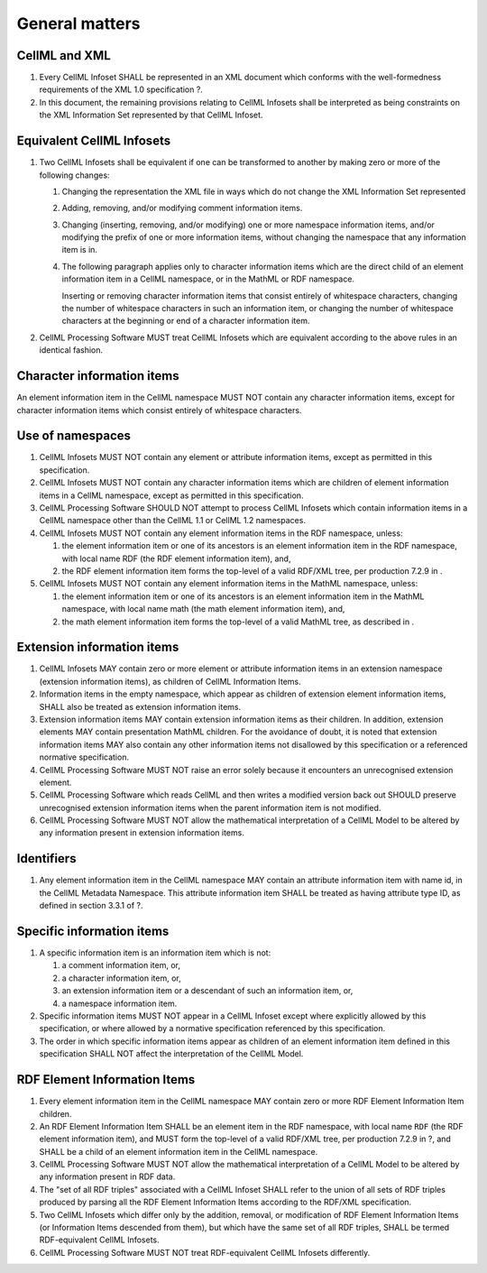 General matters
===============

CellML and XML
--------------

1. Every CellML Infoset SHALL be represented in an XML document which
   conforms with the well-formedness requirements of the XML 1.0
   specification ?.

2. In this document, the remaining provisions relating to CellML
   Infosets shall be interpreted as being constraints on the XML
   Information Set represented by that CellML Infoset.

Equivalent CellML Infosets
--------------------------

1. Two CellML Infosets shall be equivalent if one can be transformed to
   another by making zero or more of the following changes:

   1. Changing the representation the XML file in ways which do not
      change the XML Information Set represented

   2. Adding, removing, and/or modifying comment information items.

   3. Changing (inserting, removing, and/or modifying) one or more
      namespace information items, and/or modifying the prefix of one or
      more information items, without changing the namespace that any
      information item is in.

   4. The following paragraph applies only to character information
      items which are the direct child of an element information item in
      a CellML namespace, or in the MathML or RDF namespace.

      Inserting or removing character information items that consist
      entirely of whitespace characters, changing the number of
      whitespace characters in such an information item, or changing the
      number of whitespace characters at the beginning or end of a
      character information item.

2. CellML Processing Software MUST treat CellML Infosets which are
   equivalent according to the above rules in an identical fashion.

Character information items
---------------------------

An element information item in the CellML namespace MUST NOT contain any
character information items, except for character information items
which consist entirely of whitespace characters.

Use of namespaces
-----------------

1. CellML Infosets MUST NOT contain any element or attribute information
   items, except as permitted in this specification.

2. CellML Infosets MUST NOT contain any character information items
   which are children of element information items in a CellML
   namespace, except as permitted in this specification.

3. CellML Processing Software SHOULD NOT attempt to process CellML
   Infosets which contain information items in a CellML namespace other
   than the CellML 1.1 or CellML 1.2 namespaces.

4. CellML Infosets MUST NOT contain any element information items in the
   RDF namespace, unless:

   1. the element information item or one of its ancestors is an element
      information item in the RDF namespace, with local name
      RDF
      (the RDF element information item), and,
   2. the RDF element information item forms the top-level of a valid
      RDF/XML tree, per production 7.2.9 in
      .

5. CellML Infosets MUST NOT contain any element information items in the
   MathML namespace, unless:

   1. the element information item or one of its ancestors is an element
      information item in the MathML namespace, with local name
      math
      (the math element information item), and,
   2. the math element information item forms the top-level of a valid
      MathML tree, as described in
      .

Extension information items
---------------------------

1. CellML Infosets MAY contain zero or more element or attribute
   information items in an extension namespace (extension information
   items), as children of CellML Information Items.

2. Information items in the empty namespace, which appear as children of
   extension element information items, SHALL also be treated as
   extension information items.

3. Extension information items MAY contain extension information items
   as their children. In addition, extension elements MAY contain
   presentation MathML children. For the avoidance of doubt, it is noted
   that extension information items MAY also contain any other
   information items not disallowed by this specification or a
   referenced normative specification.

4. CellML Processing Software MUST NOT raise an error solely because it
   encounters an unrecognised extension element.

5. CellML Processing Software which reads CellML and then writes a
   modified version back out SHOULD preserve unrecognised extension
   information items when the parent information item is not modified.

6. CellML Processing Software MUST NOT allow the mathematical
   interpretation of a CellML Model to be altered by any information
   present in extension information items.

Identifiers
-----------

1. Any element information item in the CellML namespace MAY contain an
   attribute information item with name id, in the CellML Metadata
   Namespace. This attribute information item SHALL be treated as having
   attribute type ID, as defined in section 3.3.1 of ?.

Specific information items
--------------------------

1. A specific information item is an information item which is not:

   1. a comment information item, or,

   2. a character information item, or,

   3. an extension information item or a descendant of such an
      information item, or,

   4. a namespace information item.

2. Specific information items MUST NOT appear in a CellML Infoset except
   where explicitly allowed by this specification, or where allowed by a
   normative specification referenced by this specification.

3. The order in which specific information items appear as children of
   an element information item defined in this specification SHALL NOT
   affect the interpretation of the CellML Model.

RDF Element Information Items
-----------------------------

1. Every element information item in the CellML namespace MAY contain
   zero or more RDF Element Information Item children.

2. An RDF Element Information Item SHALL be an element item in the RDF
   namespace, with local name ``RDF`` (the RDF element information
   item), and MUST form the top-level of a valid RDF/XML tree, per
   production 7.2.9 in ?, and SHALL be a child of an element information
   item in the CellML namespace.

3. CellML Processing Software MUST NOT allow the mathematical
   interpretation of a CellML Model to be altered by any information
   present in RDF data.

4. The "set of all RDF triples" associated with a CellML Infoset SHALL
   refer to the union of all sets of RDF triples produced by parsing all
   the RDF Element Information Items according to the RDF/XML
   specification.

5. Two CellML Infosets which differ only by the addition, removal, or
   modification of RDF Element Information Items (or Information Items
   descended from them), but which have the same set of all RDF triples,
   SHALL be termed RDF-equivalent CellML Infosets.

6. CellML Processing Software MUST NOT treat RDF-equivalent CellML
   Infosets differently.


